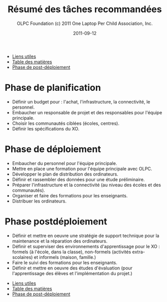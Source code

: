 #+TITLE: Résumé des tâches recommandées
#+AUTHOR: OLPC Foundation (c) 2011 One Laptop Per Child Association, Inc.
#+DATE: 2011-09-12
#+OPTIONS: toc:nil

#+HTML: <div class="menu">

- [[file:olpc-deployment-guide-liens-utiles.org][Liens utiles]]
- [[file:index.org][Table des matières]]
- [[file:olpc-deployment-guide-phase-post-deploiement.org][Phase de post-déploiement]]

#+HTML: </div>

* Phase de planification

- Définir un budget pour : l'achat, l'infrastructure, la connectivité, le
  personnel.
- Embaucher un responsable de projet et des responsables pour l'équipe
  principale.
- Choisir les communautés ciblées (écoles, centres).
- Définir les spécifications du XO.

* Phase de déploiement

- Embaucher du personnel pour l'équipe principale.
- Mettre en place une formation pour l'équipe principale avec OLPC.
- Développer le plan de distribution des ordinateurs.
- Définir et rassembler des données pour une étude préliminaire.
- Préparer l'infrastructure et la connectivité (au niveau des écoles et des
  communautés).
- Organiser et faire des formations pour les enseignants.
- Distribuer les ordinateurs.

* Phase postdéploiement

- Définir et mettre en oeuvre une stratégie de support technique pour la
  maintenance et la réparation des ordinateurs.
- Définir et superviser des environnements d'apprentissage pour le XO :
  formels (à l'école, dans la classe), non-formels (activités
  extra-scolaires) et informels (maison, famille.)
- Faire le suivi des formations pour les enseignants.
- Définir et mettre en oeuvre des études d'évaluation (pour l'apprentissage
  des élèves et l'implémentation du projet.)

#+HTML: <div class="menu">

- [[file:olpc-deployment-guide-liens-utiles.org][Liens utiles]]
- [[file:index.org][Table des matières]]
- [[file:olpc-deployment-guide-phase-post-deploiement.org][Phase de post-déploiement]]

#+HTML: </div>
